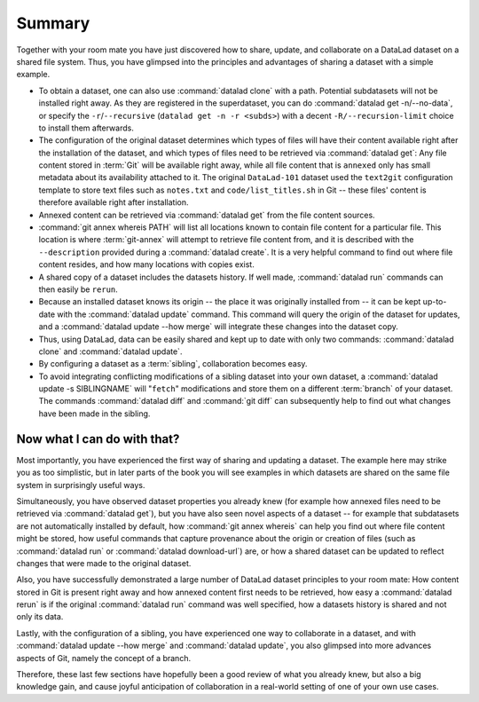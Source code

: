 .. _summary_sharelocal:

Summary
-------

Together with your room mate you have just discovered how
to share, update, and collaborate on a DataLad dataset on a shared file system.
Thus, you have glimpsed into the principles and advantages of
sharing a dataset with a simple example.

* To obtain a dataset, one can also use :command:`datalad clone` with a path.
  Potential subdatasets will not be installed right away. As they are registered in
  the superdataset, you can do :command:`datalad get -n/--no-data`,
  or specify the ``-r``/``--recursive`` (``datalad get -n -r <subds>``)
  with a decent ``-R/--recursion-limit`` choice to install them afterwards.

* The configuration of the original dataset determines which types
  of files will have their content available right after the installation of
  the dataset, and which types of files need to be retrieved via
  :command:`datalad get`: Any file content stored in :term:`Git` will be available
  right away, while all file content that is ``annexed`` only has
  small metadata about its availability attached to it. The original
  ``DataLad-101`` dataset used the ``text2git`` configuration template
  to store text files such as ``notes.txt`` and ``code/list_titles.sh``
  in Git -- these files' content is therefore available right after
  installation.

* Annexed content can be retrieved via :command:`datalad get` from the
  file content sources.

* :command:`git annex whereis PATH` will list all locations known to contain file
  content for a particular file. This location is where :term:`git-annex`
  will attempt to retrieve file content from, and it is described with the
  ``--description`` provided during a :command:`datalad create`. It is a very
  helpful command to find out where file content resides, and how many
  locations with copies exist.

* A shared copy of a dataset includes the datasets history. If well made,
  :command:`datalad run` commands can then easily be ``rerun``.

* Because an installed dataset knows its origin -- the place it was
  originally installed from -- it can be kept up-to-date with the
  :command:`datalad update` command. This command will query the origin of the
  dataset for updates, and a :command:`datalad update --how merge` will integrate
  these changes into the dataset copy.

* Thus, using DataLad, data can be easily shared and kept up to date
  with only two commands: :command:`datalad clone` and :command:`datalad update`.

* By configuring a dataset as a :term:`sibling`, collaboration becomes easy.

* To avoid integrating conflicting modifications of a sibling dataset into your
  own dataset, a :command:`datalad update -s SIBLINGNAME` will "``fetch``" modifications
  and store them on a different :term:`branch` of your dataset. The commands
  :command:`datalad diff` and :command:`git diff` can subsequently help to find
  out what changes have been made in the sibling.

Now what I can do with that?
^^^^^^^^^^^^^^^^^^^^^^^^^^^^

Most importantly, you have experienced the first way of sharing
and updating a dataset.
The example here may strike you as too simplistic, but in later parts of
the book you will see examples in which datasets are shared on the same
file system in surprisingly useful ways.

Simultaneously, you have observed dataset properties you already knew
(for example how annexed files need to be retrieved via :command:`datalad get`),
but you have also seen novel aspects of a dataset -- for example that
subdatasets are not automatically installed by default, how
:command:`git annex whereis` can help you find out where file content might be stored,
how useful commands that capture provenance about the origin or creation of files
(such as :command:`datalad run` or :command:`datalad download-url`) are,
or how a shared dataset can be updated to reflect changes that were made
to the original dataset.

Also, you have successfully demonstrated a large number of DataLad dataset
principles to your room mate: How content stored in Git is present right
away and how annexed content first needs to be retrieved, how easy a
:command:`datalad rerun` is if the original :command:`datalad run` command was well
specified, how a datasets history is shared and not only its data.

Lastly, with the configuration of a sibling, you have experienced one
way to collaborate in a dataset, and with :command:`datalad update --how merge`
and :command:`datalad update`, you also glimpsed into more advances aspects
of Git, namely the concept of a branch.

Therefore, these last few sections have hopefully been a good review
of what you already knew, but also a big knowledge gain, and cause
joyful anticipation of collaboration in a real-world setting of one
of your own use cases.

